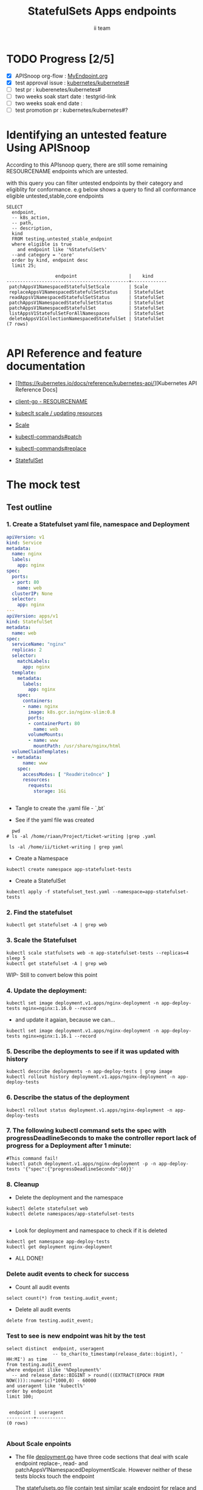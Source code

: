 # -*- ii: apisnoop; -*-
#+TITLE: StatefulSets Apps endpoints
#+AUTHOR: ii team
#+TODO: TODO(t) NEXT(n) IN-PROGRESS(i) BLOCKED(b) | DONE(d)
#+OPTIONS: toc:nil tags:nil todo:nil
#+EXPORT_SELECT_TAGS: export
#+PROPERTY: header-args:sql-mode :product postgres

* TODO Progress [2/5]                                                :export:
- [X] APISnoop org-flow : [[https://github.com/cncf/apisnoop/blob/master/tickets/k8s/][MyEndpoint.org]]
- [X] test approval issue : [[https://github.com/kubernetes/kubernetes/issues/][kubernetes/kubernetes#]]
- [ ] test pr : kuberenetes/kubernetes#
- [ ] two weeks soak start date : testgrid-link
- [ ] two weeks soak end date :
- [ ] test promotion pr : kubernetes/kubernetes#?
* Identifying an untested feature Using APISnoop                     :export:

According to this APIsnoop query, there are still some remaining RESOURCENAME endpoints which are untested.

with this query you can filter untested endpoints by their category and eligiblity for conformance.
e.g below shows a query to find all conformance eligible untested,stable,core endpoints

  #+NAME: untested_stable_core_endpoints
  #+begin_src sql-mode :eval never-export :exports both :session none
    SELECT
      endpoint,
      -- k8s_action,
      -- path,
      -- description,
      kind
      FROM testing.untested_stable_endpoint
      where eligible is true
        and endpoint like '%StatefulSet%'
      --and category = 'core'
      order by kind, endpoint desc
      limit 25;
  #+end_src

  #+RESULTS: untested_stable_core_endpoints
  #+begin_SRC example
                    endpoint                   |    kind
  ---------------------------------------------+-------------
   patchAppsV1NamespacedStatefulSetScale       | Scale
   replaceAppsV1NamespacedStatefulSetStatus    | StatefulSet
   readAppsV1NamespacedStatefulSetStatus       | StatefulSet
   patchAppsV1NamespacedStatefulSetStatus      | StatefulSet
   patchAppsV1NamespacedStatefulSet            | StatefulSet
   listAppsV1StatefulSetForAllNamespaces       | StatefulSet
   deleteAppsV1CollectionNamespacedStatefulSet | StatefulSet
  (7 rows)

  #+end_SRC





* API Reference and feature documentation                            :export:
- [[https://kubernetes.io/docs/reference/kubernetes-api/][Kubernetes API Reference Docs]
- [[https://github.com/kubernetes/client-go/blob/master/kubernetes/typed/core/v1/RESOURCENAME.go][client-go - RESOURCENAME]]

- [[https://kubernetes.io/docs/reference/kubectl/cheatsheet/#updating-resources][kubeclt scale / updating resources]]
- [[https://kubernetes.io/docs/reference/generated/kubectl/kubectl-commands#scale][Scale]]
- [[https://kubernetes.io/docs/reference/generated/kubectl/kubectl-commands#patch][kubectl-commands#patch]]
- [[https://kubernetes.io/docs/reference/generated/kubectl/kubectl-commands#replace][kubectl-commands#replace]]
- [[https://kubernetes.io/docs/concepts/workloads/controllers/statefulset/][StatefulSet]]
* The mock test                                                      :export:
** Test outline



*** 1. Create a Statefulset yaml file, namespace and Deployment


#+begin_src yaml :tangle statefulset_test.yaml
apiVersion: v1
kind: Service
metadata:
  name: nginx
  labels:
    app: nginx
spec:
  ports:
  - port: 80
    name: web
  clusterIP: None
  selector:
    app: nginx
---
apiVersion: apps/v1
kind: StatefulSet
metadata:
  name: web
spec:
  serviceName: "nginx"
  replicas: 2
  selector:
    matchLabels:
      app: nginx
  template:
    metadata:
      labels:
        app: nginx
    spec:
      containers:
      - name: nginx
        image: k8s.gcr.io/nginx-slim:0.8
        ports:
        - containerPort: 80
          name: web
        volumeMounts:
        - name: www
          mountPath: /usr/share/nginx/html
  volumeClaimTemplates:
  - metadata:
      name: www
    spec:
      accessModes: [ "ReadWriteOnce" ]
      resources:
        requests:
          storage: 1Gi


#+end_src
- Tangle to create the .yaml file - `,bt`


- See if the yaml file was created
#+begin_src shell :results raw
  pwd
# ls -al /home/riaan/Project/ticket-writing |grep .yaml

 ls -al /home/ii/ticket-writing | grep yaml
#+end_src






- Create a Namespace
#+begin_src shell :results raw
kubectl create namespace app-statefulset-tests
#+end_src

#+RESULTS:
#+begin_example
namespace/app-statefulset-tests created
#+end_example






- Create a StatefulSet
#+begin_src shell :results raw
kubectl apply -f statefulset_test.yaml --namespace=app-statefulset-tests
#+end_src







***  2. Find the statefulset
#+begin_src shell :results raw
  kubectl get statefulset -A | grep web
#+end_src





*** 3. Scale the Statefulset

#+begin_src shell :results raw
  kubectl scale statfulsets web -n app-statefulset-tests --replicas=4
  sleep 5
  kubectl get statefulset -A | grep web
#+end_src


WIP- Still to convert below this point

*** 4. Update the deployment:
#+begin_src shell :results raw
kubectl set image deployment.v1.apps/nginx-deployment -n app-deploy-tests nginx=nginx:1.16.0 --record
#+end_src




- and update it agaian, because we can...

#+begin_src shell :results raw
kubectl set image deployment.v1.apps/nginx-deployment -n app-deploy-tests nginx=nginx:1.16.1 --record
#+end_src




*** 5. Describe the deployments to see if it was updated with history
#+begin_src shell :results raw
  kubectl describe deployments -n app-deploy-tests | grep image
  kubectl rollout history deployment.v1.apps/nginx-deployment -n app-deploy-tests
#+end_src




*** 6. Describe the status of the deployment
#+begin_src shell :results raw
kubectl rollout status deployment.v1.apps/nginx-deployment -n app-deploy-tests
#+end_src




*** 7. The following kubectl command sets the spec with progressDeadlineSeconds to make the controller report lack of progress for a Deployment after 1 minute:

#+begin_src shell :results raw
#This command fail!
kubectl patch deployment.v1.apps/nginx-deployment -p -n app-deploy-tests '{"spec":{"progressDeadlineSeconds":60}}'
#+end_src





*** 8. Cleanup


- Delete the deployment and the namespace
#+begin_src shell :results raw
  kubectl delete statefulset web
  kubectl delete namespaces/app-statefulset-tests

#+end_src

#+RESULTS:
#+begin_example
namespace "app-statefulset-tests" deleted
#+end_example



- Look for deployment and namespace to check if it is deleted

#+begin_src shell :results raw
  kubectl get namespace app-deploy-tests
  kubectl get deployment nginx-deployment
#+end_src

- ALL DONE!



*** Delete audit events to check for success

- Count all audit events
#+begin_src sql-mode
select count(*) from testing.audit_event;
#+end_src

#+RESULTS:
#+begin_SRC example
 count
-------
  1503
(1 row)

#+end_SRC



- Delete all audit events
#+begin_src sql-mode
delete from testing.audit_event;
#+end_src

#+RESULTS:
#+begin_SRC example
DELETE 2228333
#+end_SRC




*** Test to see is new endpoint was hit by the test
#+begin_src sql-mode :eval never-export :exports both :session none
  select distinct  endpoint, useragent
                   -- to_char(to_timestamp(release_date::bigint), ' HH:MI') as time
  from testing.audit_event
  where endpoint ilike '%Deployment%'
    -- and release_date::BIGINT > round(((EXTRACT(EPOCH FROM NOW()))::numeric)*1000,0) - 60000
  and useragent like 'kubectl%'
  order by endpoint
  limit 100;

#+end_src

#+RESULTS:
#+begin_SRC example
 endpoint | useragent
----------+-----------
(0 rows)

#+end_SRC

*** About Scale enpoints

- The file [[https://github.com/kubernetes/kubernetes/blob/master/staging/src/k8s.io/client-go/kubernetes/typed/apps/v1/deployment.go#L186-L228][deployment.go]] have three code sections that deal with scale endpoint replace-, read- and patchAppsV1NamespacedDeploymentScale.
  However neither of these tests blocks touch the endpoint

  The [[https://github.com/kubernetes/kubernetes/blob/master/test/e2e/apps/statefulset.go#L848-L872][statefulsets.go]] file contain test similar scale endpoint for relace and read which make these endpoint conformance tested.

  If the statefulsets file could be used as a temple it could be applied to the deployment endpoint. The Patch --Deploymentscale endpoint was touch with a simple kubeclt command
  The same logic could then be applied to the Patch -- statefulsetsScale endpoint in another test.

**Patch**
 StatefulSet
 HTTP Request
 PATCH /apis/apps/v1/namespaces/{namespace}/statefulsets/{name}

 Deployment
 HTTP Request
 PATCH /apis/apps/v1/namespaces/{namespace}/deployments/{name}

 Patch for both statefulsets and deployments use the same HTTP Request logic


** Test the functionality in Go - AS IS IN statefulSet.go test
   #+NAME: Mock Test In Go
   #+begin_src go
             package main

             import (
               // "encoding/json"
               "fmt"
              // "context"
               "flag"
               "os"
              // v1 "k8s.io/api/core/v1"
               // "k8s.io/client-go/dynamic"
               // "k8s.io/apimachinery/pkg/runtime/schema"
               //metav1 "k8s.io/apimachinery/pkg/apis/meta/v1"
               "k8s.io/client-go/kubernetes"
               // "k8s.io/apimachinery/pkg/types"
               "k8s.io/client-go/tools/clientcmd"
                e2estatefulset "k8s.io/kubernetes/test/e2e/framework/statefulset"
          )

             func main() {
               // uses the current context in kubeconfig
               kubeconfig := flag.String("kubeconfig", fmt.Sprintf("%v/%v/%v", os.Getenv("HOME"), ".kube", "config"), "(optional) absolute path to the kubeconfig file")
               flag.Parse()
               config, err := clientcmd.BuildConfigFromFlags("", *kubeconfig)
               if err != nil {
                   fmt.Println(err, "Could not build config from flags")
                   return
               }
               // make our work easier to find in the audit_event queries
               config.UserAgent = "live-test-writing"
               // creates the clientset
               ClientSet, _ := kubernetes.NewForConfig(config)
               // DynamicClientSet, _ := dynamic.NewForConfig(config)
               // podResource := schema.GroupVersionResource{Group: "", Version: "v1", Resource: "pods"}

               // TEST BEGINS HERE
                ssName := "ss"
                labels := map[string]string{
                 "foo": "bar",
                 "baz": "blah",
               headlessSvcName := "test"


              ss := e2estatefulset.NewStatefulSet(ssName, ns, headlessSvcName, 1, nil, nil, labels)
              setHTTPProbe(ss)
               ss, err := c.AppsV1().StatefulSets(ns).Create(context.TODO(), ss, metav1.CreateOptions{})
              ExpectNoError(err, "failed to create pod")
              e2estatefulset.WaitForRunningAndReady(c, *ss.Spec.Replicas, ss)
			        waitForStatus(c, ss)

              framework.ExpectEqual(*(ss.Spec.Replicas), int32(2))
                })
        })


               scale, err := c.AppsV1().StatefulSets(ns).GetScale(context.TODO(), ssName, metav1.GetOptions{})                                         
               if err != nil {                                                                                                                         
                       framework.Failf("Failed to get scale subresource: %v", err)
               }
               framework.ExpectEqual(scale.Spec.Replicas, int32(1))
               framework.ExpectEqual(scale.Status.Replicas, int32(1))

               scale.ResourceVersion = "" // indicate the scale update should be unconditional
               scale.Spec.Replicas = 2
               scaleResult, err := c.AppsV1().StatefulSets(ns).UpdateScale(context.TODO(), ssName, scale, metav1.UpdateOptions{})
               if err != nil {
                       framework.Failf("Failed to put scale subresource: %v", err)
               }
               framework.ExpectEqual(scaleResult.Spec.Replicas, int32(2))

               ss, err = c.AppsV1().StatefulSets(ns).Get(context.TODO(), ssName, metav1.GetOptions{})
               if err != nil {
                       framework.Failf("Failed to get statefulset resource: %v", err)
               }
  

		})
	})




      // helper function to inspect various interfaces
            func inspect(level int, name string, i interface{}) {
              fmt.Printf("Inspecting: %s\n", name)
              fmt.Printf("Inspect level: %d   Type: %T\n", level, i)
              switch level {
              case 1:
                 fmt.Printf("%+v\n\n", i)
              case 2:
                fmt.Printf("%#v\n\n", i)
              default:
                fmt.Printf("%v\n\n", i)
       }
     }


               // TEST ENDS HERE

               fmt.Println("[status] complete")

             }
   #+end_src

   #+RESULTS: Mock Test In Go
   #+begin_src go
   #+end_src









** Test the functionality in Go - As updated by Riaankl accoding to rc.go example for Patch ---Scale
   #+NAME: Mock Test In Go
   #+begin_src go
             package main

             import (
               "encoding/json"
               "fmt"
              // "context"
               "flag"
               "os"
              // v1 "k8s.io/api/core/v1"
               "k8s.io/client-go/dynamic"
               // "k8s.io/apimachinery/pkg/runtime/schema"
               //metav1 "k8s.io/apimachinery/pkg/apis/meta/v1"
               "k8s.io/client-go/kubernetes"
               // "k8s.io/apimachinery/pkg/types"
               "k8s.io/client-go/tools/clientcmd"
                e2estatefulset "k8s.io/kubernetes/test/e2e/framework/statefulset"
          )

             func main() {
               // uses the current context in kubeconfig
               kubeconfig := flag.String("kubeconfig", fmt.Sprintf("%v/%v/%v", os.Getenv("HOME"), ".kube", "config"), "(optional) absolute path to the kubeconfig file")
               flag.Parse()
               config, err := clientcmd.BuildConfigFromFlags("", *kubeconfig)
               if err != nil {
                   fmt.Println(err, "Could not build config from flags")
                   return
               }
               // make our work easier to find in the audit_event queries
               config.UserAgent = "live-test-writing"
               // creates the clientset
               ClientSet, _ := kubernetes.NewForConfig(config)
               // DynamicClientSet, _ := dynamic.NewForConfig(config)
               // podResource := schema.GroupVersionResource{Group: "", Version: "v1", Resource: "pods"}

               // TEST BEGINS HERE
                ssName := "ss"
                labels := map[string]string{
                 "foo": "bar",
                 "baz": "blah",
               headlessSvcName := "test"


                       ss := e2estatefulset.NewStatefulSet(ssName, ns, headlessSvcName, 1, nil, nil, labels)
                       setHTTPProbe(ss)
                       ss, err := c.AppsV1().StatefulSets(ns).Create(context.TODO(), ss, metav1.CreateOptions{})
                       framework.ExpectNoError(err)
                       e2estatefulset.WaitForRunningAndReady(c, *ss.Spec.Replicas, ss)
                       waitForStatus(c, ss)

                       scale, err := c.AppsV1().StatefulSets(ns).GetScale(context.TODO(), ssName, metav1.GetOptions{})                                                                             
                       framework.Logf("scale: %#v", scale)                                                                                                                                         
                       framework.Logf("err: %+v", err)                                                                                                                                             
                       if err != nil {                                                                                                                                                             
                               framework.Failf("Failed to get scale subresource: %v", err)
                       }
                       framework.ExpectEqual(scale.Spec.Replicas, int32(1))
                       framework.ExpectEqual(scale.Status.Replicas, int32(1))
                       ginkgo.By("updating a scale subresource")
                       scale.ResourceVersion = "" // indicate the scale update should be unconditional
                       scale.Spec.Replicas = 2
                       ssScalePatchPayload, err := json.Marshal(autoscalingv1.Scale{
                               Spec: autoscalingv1.ScaleSpec{
                                       Replicas: scale.Spec.Replicas,
                               },
                       })
                       scaleResult, err := c.AppsV1().StatefulSets(ns).Patch (context.TODO(), ssName, types.StrategicMergePatchType, []byte(ssScalePatchPayload), metav1.PatchOptions{}, "scale")
                       framework.Logf("scaleResult: %#v", scaleResult)
                       framework.Logf("err: %#v", err)
                       x := scaleResult.Status.ReadyReplicas
                       framework.Logf("ReadyReplicas: %#v", x)
                       if err != nil {
                               framework.Failf("Failed to put scale subresource: %v", err)
                       }
                       framework.ExpectEqual(scaleResult.Spec.Replicas, int32(2))

                       ss, err = c.AppsV1().StatefulSets(ns).Get(context.TODO(), ssName, metav1.GetOptions{})                                                                                      
                       if err != nil {                                                                                                                                                             
                               framework.Failf("Failed to get statefulset resource: %v", err)                                                                                                      
                       }                                                                                                                                                                           
                       framework.ExpectEqual(*(ss.Spec.Replicas), int32(0))                                                                                                                        
               })                                                                                                                                                                                  
       })                                                                                                                                                                                          
                                                                                                                                                                                                   
 














      // helper function to inspect various interfaces
            func inspect(level int, name string, i interface{}) {
              fmt.Printf("Inspecting: %s\n", name)
              fmt.Printf("Inspect level: %d   Type: %T\n", level, i)
              switch level {
              case 1:
                 fmt.Printf("%+v\n\n", i)
              case 2:
                fmt.Printf("%#v\n\n", i)
              default:
                fmt.Printf("%v\n\n", i)
       }
     }


               // TEST ENDS HERE

               fmt.Println("[status] complete")

             }
   #+end_src

   #+RESULTS: Mock Test In Go
   #+begin_src go
   #+end_src






* Verifying increase in coverage with APISnoop                       :export:
Discover useragents:
  #+begin_src sql-mode :eval never-export :exports both :session none
    select distinct useragent
      from testing.audit_event
      where useragent like 'live%';
  #+end_src

  #+RESULTS:
  :  useragent
  : -----------
  : (0 rows)
  :

List endpoints hit by the test:
#+begin_src sql-mode :exports both :session none
select * from testing.endpoint_hit_by_new_test;
#+end_src

#+RESULTS:
#+begin_SRC example
 useragent | endpoint | hit_by_ete | hit_by_new_test
-----------+----------+------------+-----------------
(0 rows)

#+end_SRC

Display endpoint coverage change:
  #+begin_src sql-mode :eval never-export :exports both :session none
    select * from testing.projected_change_in_coverage;
  #+end_src

  #+RESULTS:
  #+begin_SRC example
     category    | total_endpoints | old_coverage | new_coverage | change_in_number
  ---------------+-----------------+--------------+--------------+------------------
   test_coverage |             862 |          343 |          343 |                0
  (1 row)

  #+end_SRC




#+begin_src sql-mode :exports both :session none
  select distinct  endpoint, right(useragent,73) AS useragent
  from testing.audit_event
   where useragent ilike '%subresourceX%'
   -- where endpoint ilike '%AppsV1NamespacedStatefulSet%'
   --and release_date::BIGINT > round(((EXTRACT(EPOCH FROM NOW()))::numeric)*1000,0) - 60000
  and useragent like 'e2e%'
  order by endpoint
  limit 30;

#+end_src

#+RESULTS:
#+begin_SRC example
                 endpoint                  |                                 useragent
-------------------------------------------+---------------------------------------------------------------------------
 connectCoreV1GetNodeProxyWithPath         | [StatefulSetBasic] should have a working scale subresourceX [Conformance]
 createAppsV1NamespacedStatefulSet         | [StatefulSetBasic] should have a working scale subresourceX [Conformance]
 createCoreV1Namespace                     | [StatefulSetBasic] should have a working scale subresourceX [Conformance]
 createCoreV1NamespacedPod                 | [StatefulSetBasic] should have a working scale subresourceX [Conformance]
 createCoreV1NamespacedService             | [StatefulSetBasic] should have a working scale subresourceX [Conformance]
 deleteAppsV1NamespacedStatefulSet         | [StatefulSetBasic] should have a working scale subresourceX [Conformance]
 listAppsV1NamespacedStatefulSet           | [StatefulSetBasic] should have a working scale subresourceX [Conformance]
 listCoreV1NamespacedEvent                 | [StatefulSetBasic] should have a working scale subresourceX [Conformance]
 listCoreV1NamespacedPersistentVolumeClaim | [StatefulSetBasic] should have a working scale subresourceX [Conformance]
 listCoreV1NamespacedPod                   | [StatefulSetBasic] should have a working scale subresourceX [Conformance]
 listCoreV1NamespacedServiceAccount        | [StatefulSetBasic] should have a working scale subresourceX [Conformance]
 listCoreV1Node                            | [StatefulSetBasic] should have a working scale subresourceX [Conformance]
 listCoreV1PersistentVolume                | [StatefulSetBasic] should have a working scale subresourceX [Conformance]
 listPolicyV1beta1PodSecurityPolicy        | [StatefulSetBasic] should have a working scale subresourceX [Conformance]
 patchAppsV1NamespacedStatefulSetScale     | [StatefulSetBasic] should have a working scale subresourceX [Conformance]
 readAppsV1NamespacedStatefulSet           | [StatefulSetBasic] should have a working scale subresourceX [Conformance]
 readAppsV1NamespacedStatefulSetScale      | [StatefulSetBasic] should have a working scale subresourceX [Conformance]
 readCoreV1Node                            | [StatefulSetBasic] should have a working scale subresourceX [Conformance]
 replaceAppsV1NamespacedStatefulSet        | [StatefulSetBasic] should have a working scale subresourceX [Conformance]
(19 rows)

#+end_SRC










* Convert to Ginkgo Test
** Ginkgo Test
  :PROPERTIES:
  :ID:       gt001z4ch1sc00l
  :END:
* Final notes                                                        :export:
If a test with these calls gets merged, **test coverage will go up by N points**

This test is also created with the goal of conformance promotion.

-----
/sig testing

/sig architecture

/area conformance


* scratch
#+begin_src sql-mode :exports both :session none
CREATE OR REPLACE VIEW "public"."untested_stable_endpoints" AS
  SELECT
    ec.*,
    ao.description,
    ao.http_method
    FROM endpoint_coverage ec
           JOIN
           api_operation_material ao ON (ec.bucket = ao.bucket AND ec.job = ao.job AND ec.operation_id = ao.operation_id)
   WHERE ec.level = 'stable'
     AND tested is false
     AND ao.deprecated IS false
     AND ec.job != 'live'
   ORDER BY hit desc
            ;
#+END_SRC



*** Explore what is touched by the Kubectl commands
#+begin_src sql-mode :exports both :session none
  select distinct  endpoint, left(useragent,93) AS useragent
  -- select distinct  endpoint, right(useragent,73) AS useragent
  from testing.audit_event
   where useragent ilike '%kubectl%'
   -- where endpoint ilike '%AppsV1NamespacedStatefulSet%'
   -- and release_date::BIGINT > round(((EXTRACT(EPOCH FROM NOW()))::numeric)*1000,0) - 60000
   -- and useragent like 'e2e%'
  order by endpoint
  limit 10;

#+end_src

#+RESULTS:
#+begin_SRC example
                  endpoint                   |                    useragent
---------------------------------------------+--------------------------------------------------
 createCoreV1Namespace                       | kubectl/v1.19.0 (linux/amd64) kubernetes/e199641
 getAdmissionregistrationV1APIResources      | kubectl/v1.19.0 (linux/amd64) kubernetes/e199641
 getAdmissionregistrationV1beta1APIResources | kubectl/v1.19.0 (linux/amd64) kubernetes/e199641
 getApiextensionsV1APIResources              | kubectl/v1.19.0 (linux/amd64) kubernetes/e199641
 getApiextensionsV1beta1APIResources         | kubectl/v1.19.0 (linux/amd64) kubernetes/e199641
 getApiregistrationV1APIResources            | kubectl/v1.19.0 (linux/amd64) kubernetes/e199641
 getApiregistrationV1beta1APIResources       | kubectl/v1.19.0 (linux/amd64) kubernetes/e199641
 getAPIVersions                              | kubectl/v1.19.0 (linux/amd64) kubernetes/e199641
 getAppsV1APIResources                       | kubectl/v1.19.0 (linux/amd64) kubernetes/e199641
 getAuthenticationV1APIResources             | kubectl/v1.19.0 (linux/amd64) kubernetes/e199641
(10 rows)

#+end_SRC



*** What endpoints was touch by the original test of Scale endpoints in statefulSet.go


#+begin_src sql-mode :exports both :session none
select endpoint, audit_id
  from audit_event
 where test like '%should have a working scale subresource%'
 order by endpoint;


#+end_src

#+RESULTS:
#+begin_SRC example
                    endpoint                    |               audit_id
------------------------------------------------+--------------------------------------
 createAppsV1NamespacedStatefulSet              | 5088cbf6-c463-4491-84b6-440a117d8760
 createAppsV1NamespacedStatefulSet              | f30cd7d3-422e-4fe6-b7ef-98fb873b4347
 createAppsV1NamespacedStatefulSet              | 9898c53e-bb48-4e70-81c9-c93c60994457
 createAppsV1NamespacedStatefulSet              | f30cd7d3-422e-4fe6-b7ef-98fb873b4347
 createAuthorizationV1SubjectAccessReview       | 07f6b7c8-19cf-49d9-ae9b-3e63b4191275
 createCoreV1Namespace                          | 803f4218-6cce-4176-a19c-31dbf31e8e10
 createCoreV1Namespace                          | 2517f4e1-00a1-4eff-a0af-16b21e7b7221
 createCoreV1Namespace                          | c8c177cb-8cb3-47ed-a7c7-16c6893cc39f
 createCoreV1Namespace                          | c8c177cb-8cb3-47ed-a7c7-16c6893cc39f
 createCoreV1NamespacedService                  | 8f12aa2f-248d-42f6-b3a7-e979a8e31ec7
 createCoreV1NamespacedService                  | e35d7786-0d9a-4250-929a-1e0380ec1261
 createCoreV1NamespacedService                  | 8f12aa2f-248d-42f6-b3a7-e979a8e31ec7
 createCoreV1NamespacedService                  | d05d71dd-17b8-4de0-88ec-c2f0eef4b3a0
 createRbacAuthorizationV1NamespacedRoleBinding | e512fb5d-cc81-4a4c-9981-ccc14c173182
 deleteAppsV1NamespacedStatefulSet              | b1fc7907-d9ba-4a5f-998f-a11646ff34ec
 deleteAppsV1NamespacedStatefulSet              | b1fc7907-d9ba-4a5f-998f-a11646ff34ec
 deleteAppsV1NamespacedStatefulSet              | 37255553-9e01-47b2-b2b9-357929ff920d
 deleteAppsV1NamespacedStatefulSet              | 96376edd-b560-4e87-9fe0-b83243f9dae4
 deleteCoreV1Namespace                          | f7709e46-87fa-4cc3-a43f-24250cf21114
 deleteCoreV1Namespace                          | 61ae39a0-aa66-4cd6-8814-a20d7037ff7d
 deleteCoreV1Namespace                          | 87155d02-e1db-4771-8107-a793ba78c169
 deleteCoreV1Namespace                          | 87155d02-e1db-4771-8107-a793ba78c169
 listAppsV1NamespacedStatefulSet                | 4d0f0873-baab-4486-961b-5d3601a844eb
 listAppsV1NamespacedStatefulSet                | 8003e64b-5037-4a20-be0a-b73ca37a42e0
 listAppsV1NamespacedStatefulSet                | 8003e64b-5037-4a20-be0a-b73ca37a42e0
 listAppsV1NamespacedStatefulSet                | bf2c7cd2-b319-442a-a2d0-3b91dbf5a53b
 listCoreV1NamespacedPersistentVolumeClaim      | 53db3e55-cc13-4f7f-9cdd-132af020d0a8
 listCoreV1NamespacedPersistentVolumeClaim      | 92dc1792-d622-4cb1-b891-0be5393cf032
 listCoreV1NamespacedPersistentVolumeClaim      | de92708a-9ad5-4f71-926a-03e64a680bf3
 listCoreV1NamespacedPersistentVolumeClaim      | 53db3e55-cc13-4f7f-9cdd-132af020d0a8
 listCoreV1NamespacedPod                        | 391420bc-d451-46c6-8038-b096f5757fa1
 listCoreV1NamespacedPod                        | 5f5b523e-4901-4c6f-9266-2491fbfdd31b
 listCoreV1NamespacedPod                        | 02f2b1aa-ed20-426b-b798-b2946feed416
 listCoreV1NamespacedPod                        | dcfbbfef-3743-4928-9bd3-f4fc47dea687
 listCoreV1NamespacedPod                        | 5f5b523e-4901-4c6f-9266-2491fbfdd31b
 listCoreV1NamespacedPod                        | 4e588a62-f10c-46ba-9cc3-1fb25c40889d
 listCoreV1NamespacedPod                        | dcfbbfef-3743-4928-9bd3-f4fc47dea687
 listCoreV1NamespacedPod                        | d874fef8-3313-49da-8215-76a10b5637ef
 listCoreV1NamespacedPod                        | 66c19876-bf25-4e41-a986-b7d25aa79f1b
 listCoreV1NamespacedPod                        | 66c19876-bf25-4e41-a986-b7d25aa79f1b
 listCoreV1NamespacedPod                        | cd48e9da-d4bc-434b-98e6-77ae57f972f0
 listCoreV1NamespacedPod                        | 03d662f2-b04b-4f86-a4f0-c4f4966b25a9
 listCoreV1NamespacedPod                        | 9346f834-47e1-4289-9d97-86d4ff4e5dca
 listCoreV1NamespacedPod                        | 0af1598a-a554-47e7-b398-add53e627320
 listCoreV1NamespacedPod                        | 02f2b1aa-ed20-426b-b798-b2946feed416
 listCoreV1NamespacedPod                        | d874fef8-3313-49da-8215-76a10b5637ef
 listCoreV1NamespacedPod                        | 516e3ed0-2b02-4db0-9d26-972c475693d3
 listCoreV1NamespacedPod                        | 2b1c44f6-0f46-46b9-81d7-e34f4c861ea0
 listCoreV1NamespacedPod                        | 5c0ecf83-25d7-4005-8229-721d958a61ea
 listCoreV1NamespacedPod                        | 5c0ecf83-25d7-4005-8229-721d958a61ea
 listCoreV1NamespacedPod                        | c85b4c9a-b451-460a-9edb-431bed65cb93
 listCoreV1NamespacedPod                        | 91aa597d-5fa0-4da4-9eb3-8d6c25337bb9
 listCoreV1NamespacedPod                        | 1198a32f-b16e-4db0-88b1-821d4ab2fa26
 listCoreV1NamespacedServiceAccount             | 9e042d12-1434-4ada-9ba6-867c000977bf
 listCoreV1NamespacedServiceAccount             | 9e042d12-1434-4ada-9ba6-867c000977bf
 listCoreV1NamespacedServiceAccount             | 84b76cb4-64fd-4ca4-a9e4-8ca1a623fd09
 listCoreV1NamespacedServiceAccount             | 84b76cb4-64fd-4ca4-a9e4-8ca1a623fd09
 listCoreV1NamespacedServiceAccount             | bbbd48ca-3f3e-4d75-a21d-3df03e19dcb0
 listCoreV1NamespacedServiceAccount             | 8b0baf2a-d1a9-4a02-9341-8f2249a7ec73
 listCoreV1NamespacedServiceAccount             | 18928322-4856-4c66-a173-af0cd1aa5760
 listCoreV1NamespacedServiceAccount             | 18928322-4856-4c66-a173-af0cd1aa5760
 listCoreV1NamespacedServiceAccount             | 9e2ad942-0011-487b-979d-ded1eb40bfce
 listCoreV1NamespacedServiceAccount             | 9e2ad942-0011-487b-979d-ded1eb40bfce
 listCoreV1NamespacedServiceAccount             | b2355e77-66e5-4227-82f8-6f7f637de21e
 listCoreV1NamespacedServiceAccount             | 25c2c844-e8b8-4a47-9958-37dd93c98726
 listCoreV1NamespacedServiceAccount             | 8b0baf2a-d1a9-4a02-9341-8f2249a7ec73
 listCoreV1NamespacedServiceAccount             | 9e2ad942-0011-487b-979d-ded1eb40bfce
 listCoreV1NamespacedServiceAccount             | cc45e696-6bcf-42e7-b291-ef2fb0f5007f
 listCoreV1NamespacedServiceAccount             | 62adbfd2-55b5-4bc7-a1fa-2515e07c6d77
 listCoreV1NamespacedServiceAccount             | 208fa940-6e7d-4cb0-b2e7-941a26b0e86a
 listCoreV1NamespacedServiceAccount             | b2355e77-66e5-4227-82f8-6f7f637de21e
 listCoreV1NamespacedServiceAccount             | 7276db64-b856-40c4-ae2f-a9adba9d39d5
 listCoreV1NamespacedServiceAccount             | 62adbfd2-55b5-4bc7-a1fa-2515e07c6d77
 listCoreV1NamespacedServiceAccount             | 208fa940-6e7d-4cb0-b2e7-941a26b0e86a
 listCoreV1NamespacedServiceAccount             | 208fa940-6e7d-4cb0-b2e7-941a26b0e86a
 listCoreV1Node                                 | 6ee5673f-9ebd-4b52-853c-b49b21227779
 listCoreV1Node                                 | 743c4b4c-9e7e-436d-a8f6-9d945b999884
 listCoreV1Node                                 | 8504dfa5-d20b-4146-8e37-2d3c71a8d50a
 listCoreV1Node                                 | 6ee5673f-9ebd-4b52-853c-b49b21227779
 listCoreV1PersistentVolume                     | 5045c761-8a12-4d6d-9fed-6724ee6947aa
 listCoreV1PersistentVolume                     | 684368c8-4d0c-41cb-9377-0c771ff02659
 listCoreV1PersistentVolume                     | 6b9108f6-b0b6-4294-83da-5709d195c407
 listCoreV1PersistentVolume                     | 5045c761-8a12-4d6d-9fed-6724ee6947aa
 readAppsV1NamespacedStatefulSet                | 2a773980-12eb-4210-bb29-41f5ea73063e
 readAppsV1NamespacedStatefulSet                | 922686fa-847b-4b86-a430-379d6e258597
 readAppsV1NamespacedStatefulSet                | 922686fa-847b-4b86-a430-379d6e258597
 readAppsV1NamespacedStatefulSet                | 554a9dfe-889b-494d-a6ae-e578b5f5f230
 readAppsV1NamespacedStatefulSet                | ceac6cae-0faa-4b62-aad7-98cf7b562a25
 readAppsV1NamespacedStatefulSet                | c3b3678d-aba1-4b86-9a34-234d11618d89
 readAppsV1NamespacedStatefulSet                | 2a773980-12eb-4210-bb29-41f5ea73063e
 readAppsV1NamespacedStatefulSet                | 04ad36c1-6d6c-452d-a92f-70b348b765c9
 readAppsV1NamespacedStatefulSet                | bb9352a0-75f7-4742-ba81-b82a3828d9d8
 readAppsV1NamespacedStatefulSet                | f2067bc1-81a2-44c3-8e03-308efedf9338
 readAppsV1NamespacedStatefulSet                | 04ad36c1-6d6c-452d-a92f-70b348b765c9
 readAppsV1NamespacedStatefulSet                | c749a254-6b2c-4692-aec3-54a13e9e1324
 readAppsV1NamespacedStatefulSet                | e72f6cb3-5c56-458f-88e8-420ebc0c711e
 readAppsV1NamespacedStatefulSet                | bb3fcaf7-5fc8-4d69-9d93-a9a8a3d68b2d
 readAppsV1NamespacedStatefulSet                | bb3fcaf7-5fc8-4d69-9d93-a9a8a3d68b2d
 readAppsV1NamespacedStatefulSet                | 0d8ca04f-1667-4f26-a8ba-ae509af7c88a
 readAppsV1NamespacedStatefulSet                | f2067bc1-81a2-44c3-8e03-308efedf9338
 readAppsV1NamespacedStatefulSet                | d993319b-44e6-4bfb-a193-9f7b6fbba70d
 readAppsV1NamespacedStatefulSetScale           | 72658e4a-f02c-482d-98ba-7a9d38623c7f
 readAppsV1NamespacedStatefulSetScale           | 72658e4a-f02c-482d-98ba-7a9d38623c7f
 readAppsV1NamespacedStatefulSetScale           | 4aa426e6-59b1-4919-9bc3-e0c94af6690a
 readAppsV1NamespacedStatefulSetScale           | 84c3b318-070b-47c8-ac6a-250d935ca37a
 replaceAppsV1NamespacedStatefulSet             | 372d60e8-e8af-4f42-92ba-3672f5235f22
 replaceAppsV1NamespacedStatefulSet             | 669b9b6c-9362-4774-a452-29d58a0ab22a
 replaceAppsV1NamespacedStatefulSet             | 669b9b6c-9362-4774-a452-29d58a0ab22a
 replaceAppsV1NamespacedStatefulSet             | 07ec3f3e-e362-4513-a92d-4024db927bc3
 replaceAppsV1NamespacedStatefulSet             | ace85b9f-aaa3-4f74-877c-ec778e6f34d2
 replaceAppsV1NamespacedStatefulSet             | 07ec3f3e-e362-4513-a92d-4024db927bc3
 replaceAppsV1NamespacedStatefulSetScale        | 3dc4ec9b-040b-4a7b-b1fa-7a82f661549b
 replaceAppsV1NamespacedStatefulSetScale        | 49f5763a-e453-4ded-95c6-7028f1577270
 replaceAppsV1NamespacedStatefulSetScale        | 3dc4ec9b-040b-4a7b-b1fa-7a82f661549b
 replaceAppsV1NamespacedStatefulSetScale        | 0f135245-feec-4c8a-866e-fa7b64513304
(115 rows)

#+end_SRC


*** Original k/k master statefulset.go hit these endpoints:

                    endpoint
------------------------------------------------
 createAppsV1NamespacedStatefulSet
 createAuthorizationV1SubjectAccessReview *
 createCoreV1Namespace
 createCoreV1NamespacedService
 createRbacAuthorizationV1NamespacedRoleBinding *
 deleteAppsV1NamespacedStatefulSet
 deleteCoreV1Namespace                   *
 listAppsV1NamespacedStatefulSet
 listCoreV1NamespacedPersistentVolumeClaim
 listCoreV1NamespacedPod
 listCoreV1NamespacedServiceAccount
 listCoreV1Node
 listCoreV1PersistentVolume
 readAppsV1NamespacedStatefulSet
 readAppsV1NamespacedStatefulSetScale
 replaceAppsV1NamespacedStatefulSet
 replaceAppsV1NamespacedStatefulSetScale *





*** Updated ii/k/k statefulset.go hit these endpoints:
 connectCoreV1GetNodeProxyWithPath     *
 createAppsV1NamespacedStatefulSet
 createCoreV1Namespace
 createCoreV1NamespacedPod             *
 createCoreV1NamespacedService
 deleteAppsV1NamespacedStatefulSet
 listAppsV1NamespacedStatefulSet
 listCoreV1NamespacedEvent             *
 listCoreV1NamespacedPersistentVolumeClaim
 listCoreV1NamespacedPod
 listCoreV1NamespacedServiceAccount
 listCoreV1Node
 listCoreV1PersistentVolume
 patchAppsV1NamespacedStatefulSetScale *
 readAppsV1NamespacedStatefulSet
 readAppsV1NamespacedStatefulSetScale
 readCoreV1Node                        *
 replaceAppsV1NamespacedStatefulSet



*** Diff mods
Master- Lost

createAuthorizationV1SubjectAccessReview *
createRbacAuthorizationV1NamespacedRoleBinding *
deleteCoreV1Namespace  *
replaceAppsV1NamespacedStatefulSetScale *


ii - Gain
connectCoreV1GetNodeProxyWithPath  *
createCoreV1NamespacedPod           *
listCoreV1NamespacedEvent   *
patchAppsV1NamespacedStatefulSetScale   *
readCoreV1Node  *

Conclusion:
The lost of "replaceAppsV1NamespacedStatefulSetScale" endpoint is a big set back.
The gain of "patchAppsV1NamespacedStatefulSetScale" was the objective of this test.
The next step would combine the original GetScale method with the added Patch method
